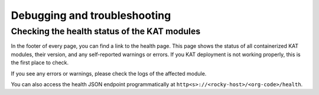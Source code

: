 =============================
Debugging and troubleshooting
=============================


Checking the health status of the KAT modules
=============================================

In the footer of every page, you can find a link to the health page.
This page shows the status of all containerized KAT modules, their version, and any self-reported warnings or errors.
If you KAT deployment is not working properly, this is the first place to check.

If you see any errors or warnings, please check the logs of the affected module.

You can also access the health JSON endpoint programmatically at ``http<s>://<rocky-host>/<org-code>/health``.
